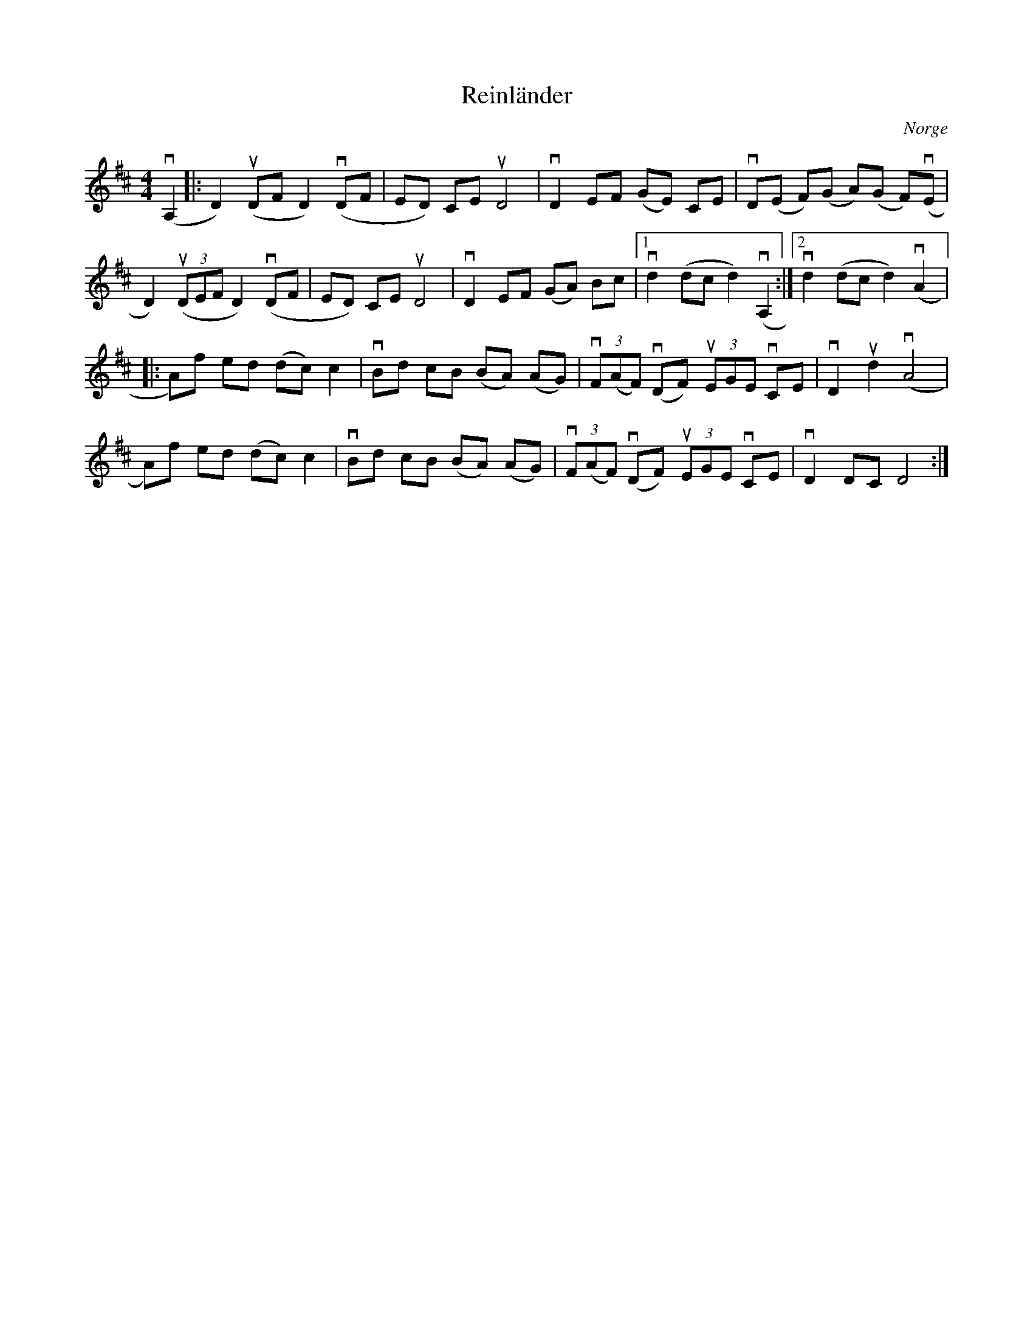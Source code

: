 %%abc-charset utf-8

X:1
T: Reinländer
O:Norge
S: Utlärd av Jonny Soling
Z: Karin Arén
M: 4/4
L: 1/8
K: D
v(A,2|: D2) u(DF D2) v(DF | ED) CE uD4 | vD2 EF (GE) CE | vD(E F)(G A)(G F)v(E |
D2) u(3(DEF D2) v(DF | ED) CE uD4 | vD2 EF (GA) Bc |1 vd2 (dc d2) v(A,2 :|2 vd2 (dc d2) v(A2 |:
A)f ed (dc) c2 | vBd cB (BA) (AG) | v(3F(AF) v(DF) u(3EGE vCE | vD2 ud2 v(A4 |
A)f ed (dc) c2 | vBd cB (BA) (AG) | v(3F(AF) v(DF) u(3EGE vCE | vD2 DC D4 :|

